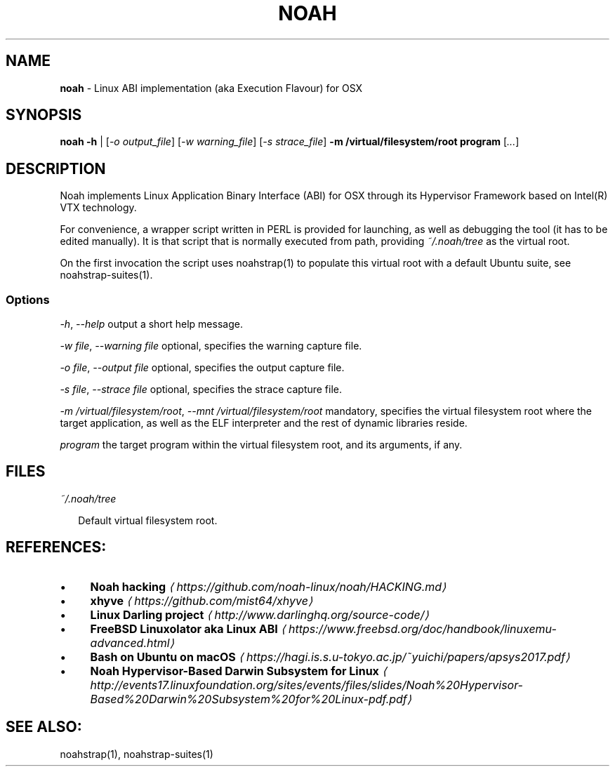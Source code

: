 .TH "NOAH" "1" "May 2018" "" ""
.SH "NAME"
\fBnoah\fR - Linux ABI implementation (aka Execution Flavour) for OSX
.SH "SYNOPSIS"
.P
\fBnoah\fR \fB-h\fR | \[lB]\fI-o output_file\fR\[rB] \[lB]\fI-w warning_file\fR\[rB] \[lB]\fI-s strace_file\fR\[rB] \fB-m /virtual/filesystem/root\fR \fBprogram\fR \[lB]\fI...\fR\[rB]
.SH "DESCRIPTION"
.P
Noah implements Linux Application Binary Interface (ABI) for OSX through its Hypervisor Framework based on Intel(R) VTX technology.
.P
For convenience, a wrapper script written in PERL is provided for launching, as well as debugging the tool (it has to be edited manually). It is that script that is normally executed from path, providing \fI~/.noah/tree\fR as the virtual root.
.P
On the first invocation the script uses noahstrap(1) to populate this virtual root with a default Ubuntu suite, see noahstrap-suites(1).
.SS "Options"
.P
 \fI-h\fR, \fI--help\fR output a short help message.
.P
 \fI-w file\fR, \fI--warning file\fR optional, specifies the warning capture file. 
.P
 \fI-o file\fR, \fI--output file\fR optional, specifies the output capture file.
.P
 \fI-s file\fR, \fI--strace file\fR optional, specifies the strace capture file.
.P
 \fI-m /virtual/filesystem/root\fR, \fI--mnt /virtual/filesystem/root\fR mandatory, specifies the virtual filesystem root where the target application, as well as the ELF interpreter and the rest of dynamic libraries reside.
.P
 \fIprogram\fR the target program within the virtual filesystem root, and its arguments, if any.
.SH "FILES"
.P
 \fI~/.noah/tree\fR
.P
.RS 2
.nf
Default virtual filesystem root.
.fi
.RE
.SH "REFERENCES:"
.RS 0
.IP \(bu 4
\fBNoah hacking\fR \fI\(lahttps://github.com/noah-linux/noah/HACKING.md\(ra\fR
.IP \(bu 4
\fBxhyve\fR \fI\(lahttps://github.com/mist64/xhyve\(ra\fR
.IP \(bu 4
\fBLinux Darling project\fR \fI\(lahttp://www.darlinghq.org/source-code/\(ra\fR
.IP \(bu 4
\fBFreeBSD Linuxolator aka Linux ABI\fR \fI\(lahttps://www.freebsd.org/doc/handbook/linuxemu-advanced.html\(ra\fR
.IP \(bu 4
\fBBash on Ubuntu on macOS\fR \fI\(lahttps://hagi.is.s.u-tokyo.ac.jp/~yuichi/papers/apsys2017.pdf\(ra\fR
.IP \(bu 4
\fBNoah Hypervisor-Based Darwin Subsystem for Linux\fR \fI\(lahttp://events17.linuxfoundation.org/sites/events/files/slides/Noah%20Hypervisor-Based%20Darwin%20Subsystem%20for%20Linux-pdf.pdf\(ra\fR
.RE 0

.SH "SEE ALSO:"
.P
noahstrap(1), noahstrap-suites(1)
